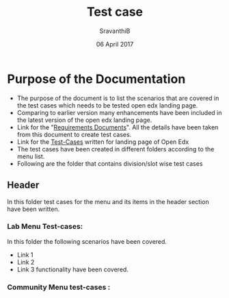#+Title: Test case
#+Date:  06 April 2017
#+Author: SravanthiB

* Purpose of the Documentation
- The purpose of the document is to list the scenarios that are
  covered in the test cases which needs to be tested open edx landing
  page.
- Comparing to earlier version many enhancements have been included in the latest version of the
  open edx landing page.
- Link for the "[[https://github.com/openedx-vlead/vlabs-edx-bootstrap-theme/blob/feature/requirements/index.org][Requirements Documents]]". All the details have been
  taken from this document to create test cases. 
- Link for the [[https://github.com/openedx-vlead/vlabs-edx-bootstrap-theme/tree/master/test-cases/Landing-page/Header/Header][Test-Cases]] written for landing page of Open Edx
- The test cases have been created in different folders according to
  the menu list.
- Following are the folder that contains division/slot wise test cases
** Header
   In this folder test cases for the menu and its items in the header section have been written.
*** Lab Menu Test-cases:
   In this folder the following scenarios have been covered.
-  Link 1
-  Link 2
-  Link 3 functionality have been covered.
*** Community Menu test-cases :


 

